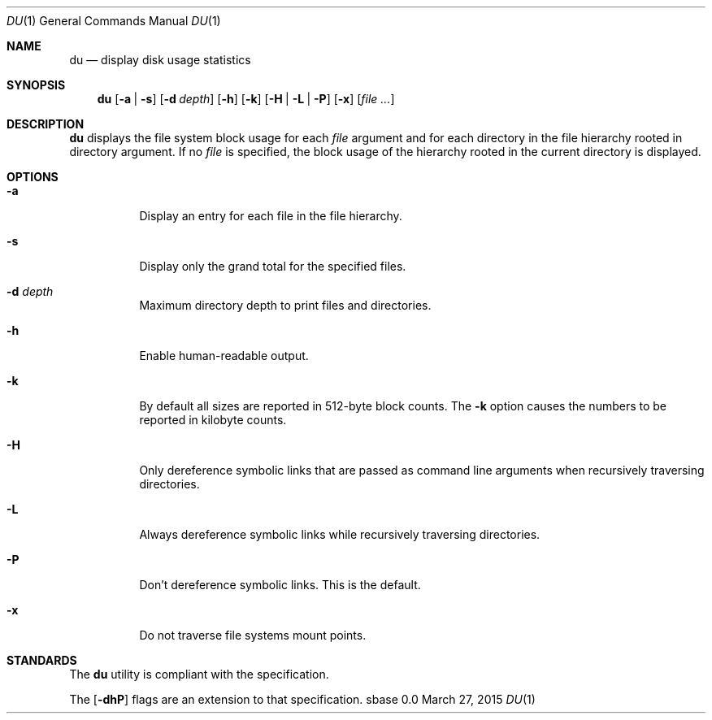 .Dd March 27, 2015
.Dt DU 1
.Os sbase 0.0
.Sh NAME
.Nm du
.Nd display disk usage statistics
.Sh SYNOPSIS
.Nm
.Op Fl a | s
.Op Fl d Ar depth
.Op Fl h
.Op Fl k
.Op Fl H | L | P
.Op Fl x
.Op Ar file ...
.Sh DESCRIPTION
.Nm
displays the file system block usage for each
.Ar file
argument and for each directory in the file hierarchy rooted in directory
argument. If no
.Ar file
is specified, the block usage of the hierarchy rooted in the current directory
is displayed.
.Sh OPTIONS
.Bl -tag -width Ds
.It Fl a
Display an entry for each file in the file hierarchy.
.It Fl s
Display only the grand total for the specified files.
.It Fl d Ar depth
Maximum directory depth to print files and directories.
.It Fl h
Enable human-readable output.
.It Fl k
By default all sizes are reported in 512-byte block counts.
The
.Fl k
option causes the numbers to be reported in kilobyte counts.
.It Fl H
Only dereference symbolic links that are passed as command line arguments when
recursively traversing directories.
.It Fl L
Always dereference symbolic links while recursively traversing directories.
.It Fl P
Don't dereference symbolic links. This is the default.
.It Fl x
Do not traverse file systems mount points.
.El
.Sh STANDARDS
The
.Nm
utility is compliant with the
.St -p1003.1-2013
specification.
.Pp
The
.Op Fl dhP
flags are an extension to that specification.
